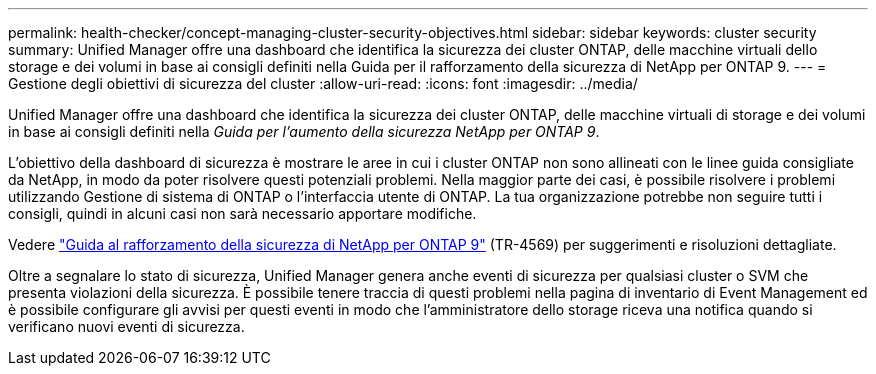 ---
permalink: health-checker/concept-managing-cluster-security-objectives.html 
sidebar: sidebar 
keywords: cluster security 
summary: Unified Manager offre una dashboard che identifica la sicurezza dei cluster ONTAP, delle macchine virtuali dello storage e dei volumi in base ai consigli definiti nella Guida per il rafforzamento della sicurezza di NetApp per ONTAP 9. 
---
= Gestione degli obiettivi di sicurezza del cluster
:allow-uri-read: 
:icons: font
:imagesdir: ../media/


[role="lead"]
Unified Manager offre una dashboard che identifica la sicurezza dei cluster ONTAP, delle macchine virtuali di storage e dei volumi in base ai consigli definiti nella _Guida per l'aumento della sicurezza NetApp per ONTAP 9_.

L'obiettivo della dashboard di sicurezza è mostrare le aree in cui i cluster ONTAP non sono allineati con le linee guida consigliate da NetApp, in modo da poter risolvere questi potenziali problemi. Nella maggior parte dei casi, è possibile risolvere i problemi utilizzando Gestione di sistema di ONTAP o l'interfaccia utente di ONTAP. La tua organizzazione potrebbe non seguire tutti i consigli, quindi in alcuni casi non sarà necessario apportare modifiche.

Vedere http://www.netapp.com/us/media/tr-4569.pdf["Guida al rafforzamento della sicurezza di NetApp per ONTAP 9"] (TR-4569) per suggerimenti e risoluzioni dettagliate.

Oltre a segnalare lo stato di sicurezza, Unified Manager genera anche eventi di sicurezza per qualsiasi cluster o SVM che presenta violazioni della sicurezza. È possibile tenere traccia di questi problemi nella pagina di inventario di Event Management ed è possibile configurare gli avvisi per questi eventi in modo che l'amministratore dello storage riceva una notifica quando si verificano nuovi eventi di sicurezza.
